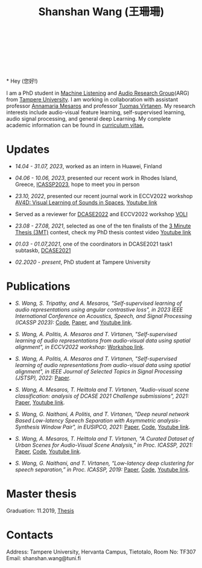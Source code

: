 #+HTML_HEAD: <link rel="stylesheet" type="text/css" href="imagine_dark.css" />
#+OPTIONS: toc:nil num:nil html-style:nil
#+HTML_HEAD: <base target="_blank">
#+TITLE: Shanshan Wang (王珊珊)
#+OPTIONS: toc:nil
#+OPTIONS: num:nil

#+html: <p align="center">&emsp;&emsp;<a href="https://scholar.google.com/citations?user=K8aK11cAAAAJ&hl=en"><img src="google_scholar.png" width=30" height="50"></a>&nbsp;&nbsp; &nbsp; &nbsp; <a href="https://github.com/shanwangshan"><img src="github.png" width=30" height="50"></a>&nbsp;&nbsp; &nbsp; &nbsp; <a href="https://www.linkedin.com/in/wangshanshan/"><img src="linkedin.png" width=30" height="50"></a></p

#+attr_html: :width 180px
#+ATTR_HTML: :style float:left;margin:-40px 10px 10px 10px;
#+ATTR_HTML::alt image
[[file:my_big.JPG][file:my.JPG]]
\\
\\
\\
\\
* Hey (您好!)

I am a PhD student in [[https://research.tuni.fi/machinelistening/][Machine Listening]] and [[https://webpages.tuni.fi/arg/][Audio Research Group]](ARG)
from [[https://www.tuni.fi/en][Tampere University]]. I am working in collaboration with assistant
professor [[http://www.cs.tut.fi/~mesaros/index][Annamaria Mesaros]] and professor [[https://homepages.tuni.fi/tuomas.virtanen/][Tuomas Virtanen]]. My research
interests include audio-visual feature learning, self-supervised
learning, audio signal processing, and general deep Learning. My
complete academic information can be found in [[https://drive.google.com/file/d/10ngKZmPPqbgQLynZbFd0n3aSuhEHTaWB/view][curriculum vitae.]]\\

# During my master studies, I worked on speech separation in collaboration with Eriksholm Research Center, Oticon hearing-aids manufacturer on kuuloapu projects. I am open for all kinds of possible collaboration.

* Updates

 - /14.04 - 31.07, 2023/, worked as an intern in Huawei, Finland


 - /04.06 - 10.06, 2023/, presented our recent work in Rhodes Island,
   Greece, [[https://2023.ieeeicassp.org/][ICASSP2023]], hope to meet you in person


 - /23.10, 2022/, presented our recent journal work in ECCV2022
   workshop [[https://av4d.org/][AV4D: Visual Learning of Sounds in Spaces]], [[https://www.youtube.com/watch?v=pdRIznwovfs&ab_channel=ChanganChen][Youtube link]]


 - Served as a reviewer for [[https://dcase.community/challenge2022/index][DCASE2022]] and ECCV2022 workshop [[https://geometry.stanford.edu/voli/][VOLI]]


 - /23.08 - 27.08, 2021/, selected as one of the ten finalists of the
   [[https://eusipco2021.org/3-minute-thesis/][3 Minute Thesis (3MT)]] contest, check my PhD thesis contest video
   [[https://www.youtube.com/watch?v=GDbbfBA62t4&t=13s&ab_channel=ShanshanWang][Youtube link]]


 - /01.03 - 01.07,2021/, one of the coordinators in DCASE2021 task1
   subtaskb, [[http://dcase.community/challenge2021/task-acoustic-scene-classification][DCASE2021]]


 - /02.2020 - present/, PhD student at Tampere University

* Publications


 - /S. Wang, S. Tripathy, and A. Mesaros, "Self-supervised learning of/
   /audio representations using angular contrastive loss",/
   /in 2023 IEEE International Conference on Acoustics, Speech, and Signal
   Processing (ICASSP 2023):/ [[https://github.com/shanwangshan/Self_supervised_ACL][Code]],
   [[https://arxiv.org/abs/2211.05442][Paper]], and [[https://www.youtube.com/watch?v=78gdVod2gro&ab_channel=ShanshanWang][Youtube link]].


 - /S. Wang, A. Politis, A. Mesaros and T. Virtanen, "Self-supervised/
   /learning of audio representations from audio-visual data using
   spatial alignment", in ECCV2022 workshop:/ [[https://av4d.org/][Workshop link]].


 - /S. Wang, A. Politis, A. Mesaros and T. Virtanen, "Self-supervised/
   /learning of audio representations from audio-visual data using/
   /spatial alignment", in IEEE Journal of Selected Topics in Signal
   Processing (JSTSP), 2022:/ [[https://arxiv.org/abs/2206.00970][Paper]].


 - /S. Wang, A. Mesaros, T. Heittola and T. Virtanen, "Audio-visual/
   /scene classification: analysis of DCASE 2021 Challenge
   submissions", 2021:/ [[https://arxiv.org/abs/2105.13675][Paper]], [[https://www.youtube.com/watch?v=NAJErjrghhE][Youtube link]].


 - /S. Wang, G. Naithani, A Politis, and T. Virtanen, "Deep neural/
   /network Based Low-latency Speech Separation with Asymmetric
   analysis-Synthesis Window Pair", in EUSIPCO, 2021:/ [[https://arxiv.org/abs/2106.11794][Paper]], [[https://github.com/shanwangshan/asymmetric_window][Code]], [[https://youtu.be/ey_oPEN7L20][Youtube link]].


 - /S. Wang, A. Mesaros, T. Heittola and T. Virtanen, "A Curated Dataset of Urban Scenes for Audio-Visual Scene Analysis," in Proc. ICASSP, 2021:/ [[https://arxiv.org/abs/2011.00030][Paper]], [[https://github.com/shanwangshan/TAU-urban-audio-visual-scenes][Code]], [[https://www.youtube.com/watch?v=89EwgWGXkCs&t=61s&ab_channel=ShanshanWang][Youtube link]].


 - /S. Wang, G. Naithani, and T. Virtanen, “Low-latency deep
   clustering for speech separation,” in Proc. ICASSP, 2019:/ [[https://ieeexplore.ieee.org/stamp/stamp.jsp?arnumber=8683437][Paper]], [[https://github.com/shanwangshan/Low-latency_deep_clustering_for_speech_separation][Code]], [[https://www.youtube.com/watch?v=3tGHxScf6As&t=1s&ab_channel=ShanshanWang][Youtube link]].


* Master thesis

  Graduation: 11.2019, [[https://core.ac.uk/download/pdf/280342574.pdf][Thesis]]

* Contacts

Address: Tampere University, Hervanta Campus, Tietotalo, Room No: TF307\\
Email: shanshan.wang@tuni.fi\\
